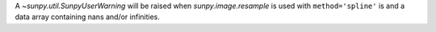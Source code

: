 A `~sunpy.util.SunpyUserWarning` will be raised when `sunpy.image.resample` is used with ``method='spline'`` is and a data array containing nans and/or infinities.
